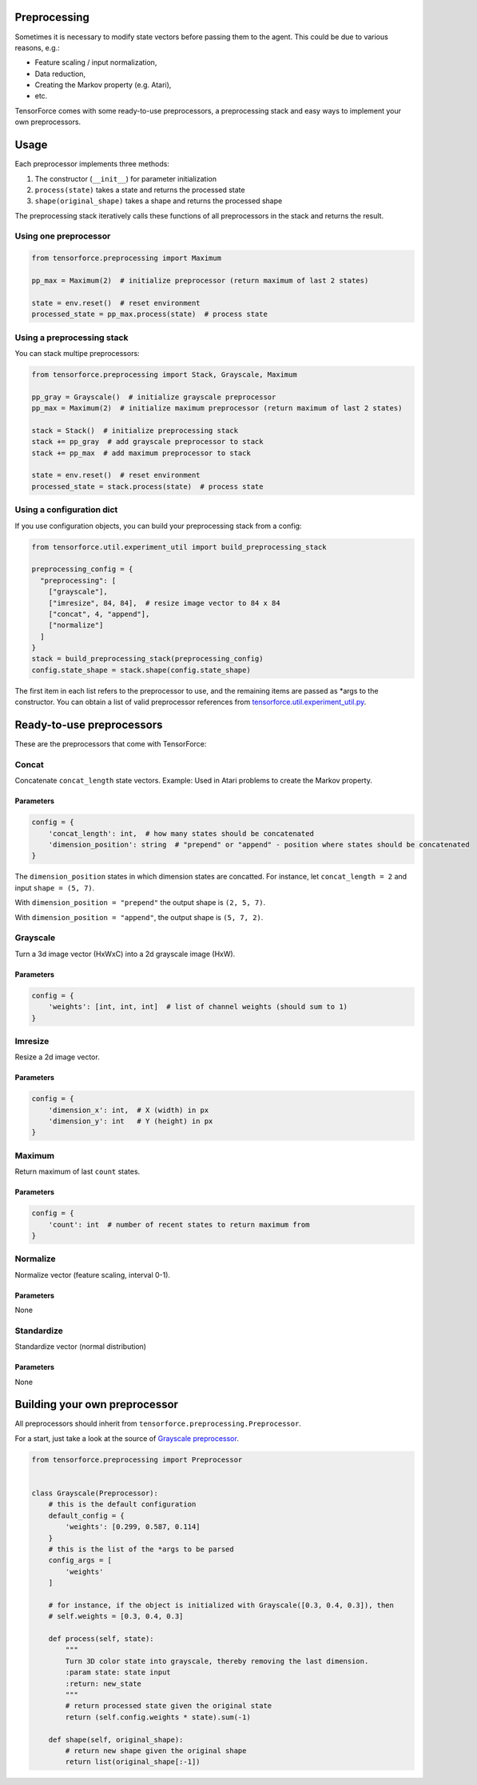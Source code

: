 Preprocessing
=============

Sometimes it is necessary to modify state vectors before passing them to the agent. This could be due to various reasons, e.g.:

* Feature scaling / input normalization,
* Data reduction,
* Creating the Markov property (e.g. Atari),
* etc.

TensorForce comes with some ready-to-use preprocessors, a preprocessing stack and easy ways to implement your own preprocessors.

Usage
=====

Each preprocessor implements three methods:

#. The constructor (``__init__``) for parameter initialization
#. ``process(state)`` takes a state and returns the processed state
#. ``shape(original_shape)`` takes a shape and returns the processed shape

The preprocessing stack iteratively calls these functions of all preprocessors in the stack and returns the result.

Using one preprocessor
----------------------

.. code:: python

    from tensorforce.preprocessing import Maximum
    
    pp_max = Maximum(2)  # initialize preprocessor (return maximum of last 2 states)
    
    state = env.reset()  # reset environment
    processed_state = pp_max.process(state)  # process state


Using a preprocessing stack
---------------------------

You can stack multipe preprocessors:

.. code:: python

    from tensorforce.preprocessing import Stack, Grayscale, Maximum
    
    pp_gray = Grayscale()  # initialize grayscale preprocessor
    pp_max = Maximum(2)  # initialize maximum preprocessor (return maximum of last 2 states)
    
    stack = Stack()  # initialize preprocessing stack
    stack += pp_gray  # add grayscale preprocessor to stack
    stack += pp_max  # add maximum preprocessor to stack
    
    state = env.reset()  # reset environment
    processed_state = stack.process(state)  # process state

Using a configuration dict
--------------------------

If you use configuration objects, you can build your preprocessing stack from a config:

.. code:: python

    from tensorforce.util.experiment_util import build_preprocessing_stack
    
    preprocessing_config = {
      "preprocessing": [
        ["grayscale"],
        ["imresize", 84, 84],  # resize image vector to 84 x 84
        ["concat", 4, "append"],
        ["normalize"]
      ]
    }
    stack = build_preprocessing_stack(preprocessing_config)
    config.state_shape = stack.shape(config.state_shape)

The first item in each list refers to the preprocessor to use, and the remaining items are passed as \*args to the constructor. You can obtain a list of valid preprocessor references from `tensorforce.util.experiment_util.py <../tensorforce/util/experiment_util.py>`__.

Ready-to-use preprocessors
==========================

These are the preprocessors that come with TensorForce:

Concat
------

Concatenate ``concat_length`` state vectors. Example: Used in Atari problems to create the Markov property.

Parameters
~~~~~~~~~~

.. code:: python

    config = {
        'concat_length': int,  # how many states should be concatenated
        'dimension_position': string  # "prepend" or "append" - position where states should be concatenated
    }
    
The ``dimension_position`` states in which dimension states are concatted. For instance, let ``concat_length = 2`` and input ``shape = (5, 7)``.

With ``dimension_position = "prepend"`` the output shape is ``(2, 5, 7)``.

With ``dimension_position = "append"``, the output shape is ``(5, 7, 2)``.

Grayscale
---------

Turn a 3d image vector (HxWxC) into a 2d grayscale image (HxW).

Parameters
~~~~~~~~~~

.. code:: python

    config = {
        'weights': [int, int, int]  # list of channel weights (should sum to 1)
    }
    
Imresize
--------

Resize a 2d image vector.

Parameters
~~~~~~~~~~

.. code:: python

    config = {
        'dimension_x': int,  # X (width) in px
        'dimension_y': int   # Y (height) in px
    }
    
Maximum
--------

Return maximum of last ``count`` states.

Parameters
~~~~~~~~~~

.. code:: python

    config = {
        'count': int  # number of recent states to return maximum from
    }


Normalize
--------

Normalize vector (feature scaling, interval 0-1).

Parameters
~~~~~~~~~~

None

Standardize
--------

Standardize vector (normal distribution)

Parameters
~~~~~~~~~~

None


Building your own preprocessor
==============================

All preprocessors should inherit from ``tensorforce.preprocessing.Preprocessor``.

For a start, just take a look at the source of `Grayscale preprocessor <../tensorforce/preprocessing/Grayscale.py>`__.

.. code:: python

    from tensorforce.preprocessing import Preprocessor
    
    
    class Grayscale(Preprocessor):
        # this is the default configuration
        default_config = {
            'weights': [0.299, 0.587, 0.114]
        }
        # this is the list of the *args to be parsed
        config_args = [
            'weights'
        ]
        
        # for instance, if the object is initialized with Grayscale([0.3, 0.4, 0.3]), then
        # self.weights = [0.3, 0.4, 0.3]
    
        def process(self, state):
            """
            Turn 3D color state into grayscale, thereby removing the last dimension.
            :param state: state input
            :return: new_state
            """
            # return processed state given the original state
            return (self.config.weights * state).sum(-1)
    
        def shape(self, original_shape):
            # return new shape given the original shape
            return list(original_shape[:-1])
